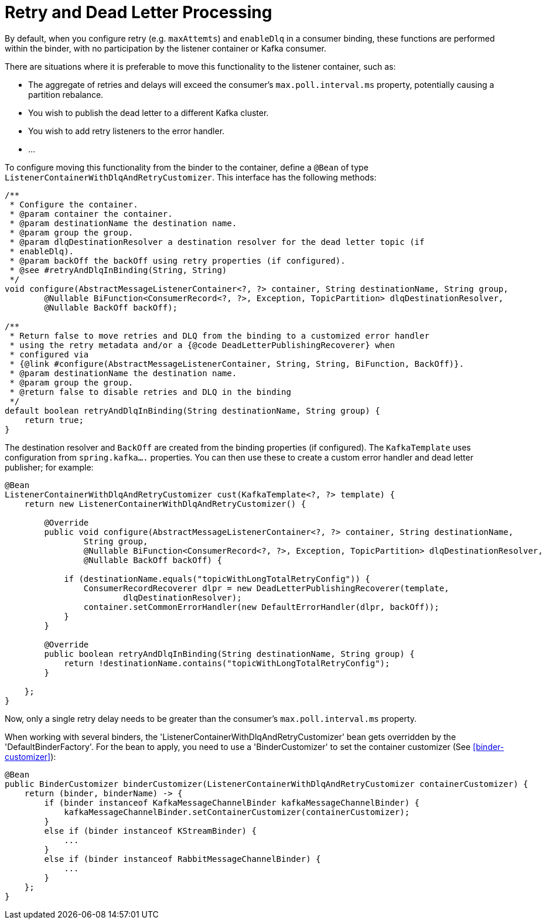 [[retry-and-dlq-processing]]
= Retry and Dead Letter Processing

By default, when you configure retry (e.g. `maxAttemts`) and `enableDlq` in a consumer binding, these functions are performed within the binder, with no participation by the listener container or Kafka consumer.

There are situations where it is preferable to move this functionality to the listener container, such as:

* The aggregate of retries and delays will exceed the consumer's `max.poll.interval.ms` property, potentially causing a partition rebalance.
* You wish to publish the dead letter to a different Kafka cluster.
* You wish to add retry listeners to the error handler.
* ...

To configure moving this functionality from the binder to the container, define a `@Bean` of type `ListenerContainerWithDlqAndRetryCustomizer`.
This interface has the following methods:

====
[source, java]
----
/**
 * Configure the container.
 * @param container the container.
 * @param destinationName the destination name.
 * @param group the group.
 * @param dlqDestinationResolver a destination resolver for the dead letter topic (if
 * enableDlq).
 * @param backOff the backOff using retry properties (if configured).
 * @see #retryAndDlqInBinding(String, String)
 */
void configure(AbstractMessageListenerContainer<?, ?> container, String destinationName, String group,
        @Nullable BiFunction<ConsumerRecord<?, ?>, Exception, TopicPartition> dlqDestinationResolver,
        @Nullable BackOff backOff);

/**
 * Return false to move retries and DLQ from the binding to a customized error handler
 * using the retry metadata and/or a {@code DeadLetterPublishingRecoverer} when
 * configured via
 * {@link #configure(AbstractMessageListenerContainer, String, String, BiFunction, BackOff)}.
 * @param destinationName the destination name.
 * @param group the group.
 * @return false to disable retries and DLQ in the binding
 */
default boolean retryAndDlqInBinding(String destinationName, String group) {
    return true;
}
----
====

The destination resolver and `BackOff` are created from the binding properties (if configured). The `KafkaTemplate` uses configuration from `spring.kafka....` properties. You can then use these to create a custom error handler and dead letter publisher; for example:

====
[source, java]
----
@Bean
ListenerContainerWithDlqAndRetryCustomizer cust(KafkaTemplate<?, ?> template) {
    return new ListenerContainerWithDlqAndRetryCustomizer() {

        @Override
        public void configure(AbstractMessageListenerContainer<?, ?> container, String destinationName,
                String group,
                @Nullable BiFunction<ConsumerRecord<?, ?>, Exception, TopicPartition> dlqDestinationResolver,
                @Nullable BackOff backOff) {

            if (destinationName.equals("topicWithLongTotalRetryConfig")) {
                ConsumerRecordRecoverer dlpr = new DeadLetterPublishingRecoverer(template,
                        dlqDestinationResolver);
                container.setCommonErrorHandler(new DefaultErrorHandler(dlpr, backOff));
            }
        }

        @Override
        public boolean retryAndDlqInBinding(String destinationName, String group) {
            return !destinationName.contains("topicWithLongTotalRetryConfig");
        }

    };
}
----
====

Now, only a single retry delay needs to be greater than the consumer's `max.poll.interval.ms` property.

When working with several binders, the 'ListenerContainerWithDlqAndRetryCustomizer' bean gets overridden by the 'DefaultBinderFactory'. For the bean
to apply, you need to use a 'BinderCustomizer' to set the container customizer (See <<binder-customizer>>):
====
[source, java]
----
@Bean
public BinderCustomizer binderCustomizer(ListenerContainerWithDlqAndRetryCustomizer containerCustomizer) {
    return (binder, binderName) -> {
        if (binder instanceof KafkaMessageChannelBinder kafkaMessageChannelBinder) {
            kafkaMessageChannelBinder.setContainerCustomizer(containerCustomizer);
        }
        else if (binder instanceof KStreamBinder) {
            ...
        }
        else if (binder instanceof RabbitMessageChannelBinder) {
            ...
        }
    };
}
----
====

